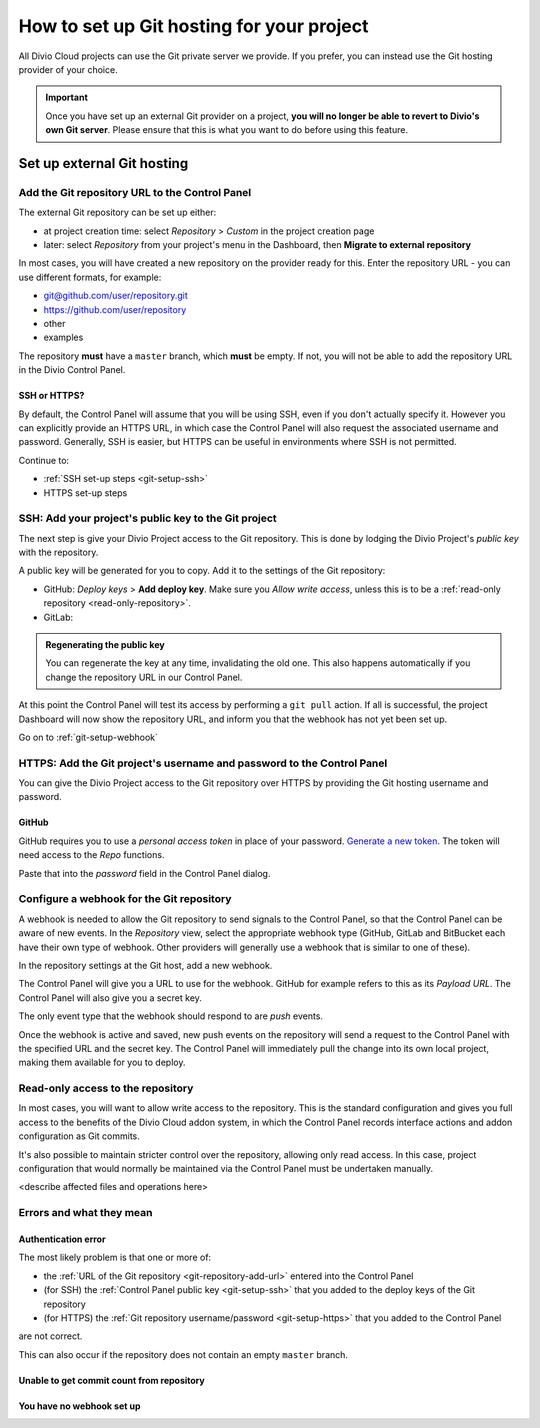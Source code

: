 .. _configure-version-control:

How to set up Git hosting for your project
=======================================================

All Divio Cloud projects can use the Git private server we provide. If you prefer, you can instead use the Git hosting
provider of your choice.


..  important::

    Once you have set up an external Git provider on a project, **you will no longer be able to revert to Divio's own
    Git server**. Please ensure that this is what you want to do before using this feature.


Set up external Git hosting
---------------------------

.. _git-repository-add-url:

Add the Git repository URL to the Control Panel
~~~~~~~~~~~~~~~~~~~~~~~~~~~~~~~~~~~~~~~~~~~~~~~

The external Git repository can be set up either:

* at project creation time: select *Repository* > *Custom* in the project creation page
* later: select *Repository* from your project's menu in the Dashboard, then **Migrate to external repository**

In most cases, you will have created a new repository on the provider ready for this. Enter the repository URL - you
can use different formats, for example:

* git@github.com/user/repository.git
* https://github.com/user/repository
* other
* examples

The repository **must** have a ``master`` branch, which **must** be empty. If not, you will not be able to add the
repository URL in the Divio Control Panel.


SSH or HTTPS?
^^^^^^^^^^^^^

By default, the Control Panel will assume that you will be using SSH, even if you don't actually specify it. However
you can explicitly provide an HTTPS URL, in which case the Control Panel will also request the associated username and
password. Generally, SSH is easier, but HTTPS can be useful in environments where SSH is not permitted.

Continue to:

* :ref:`SSH set-up steps <git-setup-ssh>`
* HTTPS set-up steps


.. _git-setup-ssh:

SSH: Add your project's public key to the Git project
~~~~~~~~~~~~~~~~~~~~~~~~~~~~~~~~~~~~~~~~~~~~~~~~~~~~~

The next step is give your Divio Project access to the Git repository. This is done by lodging the Divio Project's
*public key* with the repository.

A public key will be generated for you to copy. Add it to the settings of the Git repository:

* GitHub: *Deploy keys* > **Add deploy key**. Make sure you *Allow write access*, unless this is to be a
  :ref:`read-only repository <read-only-repository>`.
* GitLab:

..  admonition:: Regenerating the public key

    You can regenerate the key at any time, invalidating the old one. This also happens automatically if you change the
    repository URL in our Control Panel.

At this point the Control Panel will test its access by performing a ``git pull`` action. If all is successful, the project Dashboard will now show the repository URL, and inform you that the webhook has not yet been set up.

Go on to :ref:`git-setup-webhook`


.. _git-setup-HTTPS:

HTTPS: Add the Git project's username and password to the Control Panel
~~~~~~~~~~~~~~~~~~~~~~~~~~~~~~~~~~~~~~~~~~~~~~~~~~~~~~~~~~~~~~~~~~~~~~~

You can give the Divio Project access to the Git repository over HTTPS by providing the Git hosting username and
password.


GitHub
^^^^^^

GitHub requires you to use a *personal access token* in place of your password. `Generate a new token
<https://github.com/settings/tokens/new>`_. The token will need access to the *Repo* functions.

Paste that into the *password* field in the Control Panel dialog.


.. _git-setup-webhook:

Configure a webhook for the Git repository
~~~~~~~~~~~~~~~~~~~~~~~~~~~~~~~~~~~~~~~~~~

A webhook is needed to allow the Git repository to send signals to the Control Panel, so that the Control Panel can
be aware of new events. In the *Repository* view, select the appropriate webhook type (GitHub, GitLab and BitBucket
each have their own type of webhook. Other providers will generally use a webhook that is similar to one of these).

In the repository settings at the Git host, add a new webhook.

The Control Panel will give you a URL to use for the webhook. GitHub for example refers to this as its *Payload URL*. The Control Panel will also give you a secret key.

The only event type that the webhook should respond to are *push* events.

Once the webhook is active and saved, new push events on the repository will send a request to the Control Panel with
the specified URL and the secret key. The Control Panel will immediately pull the change into its own local project,
making them available for you to deploy.


.. _read-only-repository:

Read-only access to the repository
~~~~~~~~~~~~~~~~~~~~~~~~~~~~~~~~~~

In most cases, you will want to allow write access to the repository. This is the standard configuration and gives you
full access to the benefits of the Divio Cloud addon system, in which the Control Panel records interface actions and
addon configuration as Git commits.

It's also possible to maintain stricter control over the repository, allowing only read access. In this case, project
configuration that would normally be maintained via the Control Panel must be undertaken manually.

<describe affected files and operations here>


Errors and what they mean
~~~~~~~~~~~~~~~~~~~~~~~~~

Authentication error
^^^^^^^^^^^^^^^^^^^^

The most likely problem is that one or more of:

* the :ref:`URL of the Git repository <git-repository-add-url>` entered into the Control Panel
* (for SSH) the :ref:`Control Panel public key <git-setup-ssh>` that you added to the deploy keys of the Git repository
* (for HTTPS) the :ref:`Git repository username/password <git-setup-https>` that you added to the Control Panel

are not correct.

This can also occur if the repository does not contain an empty ``master`` branch.


Unable to get commit count from repository
^^^^^^^^^^^^^^^^^^^^^^^^^^^^^^^^^^^^^^^^^^

You have no webhook set up
^^^^^^^^^^^^^^^^^^^^^^^^^^